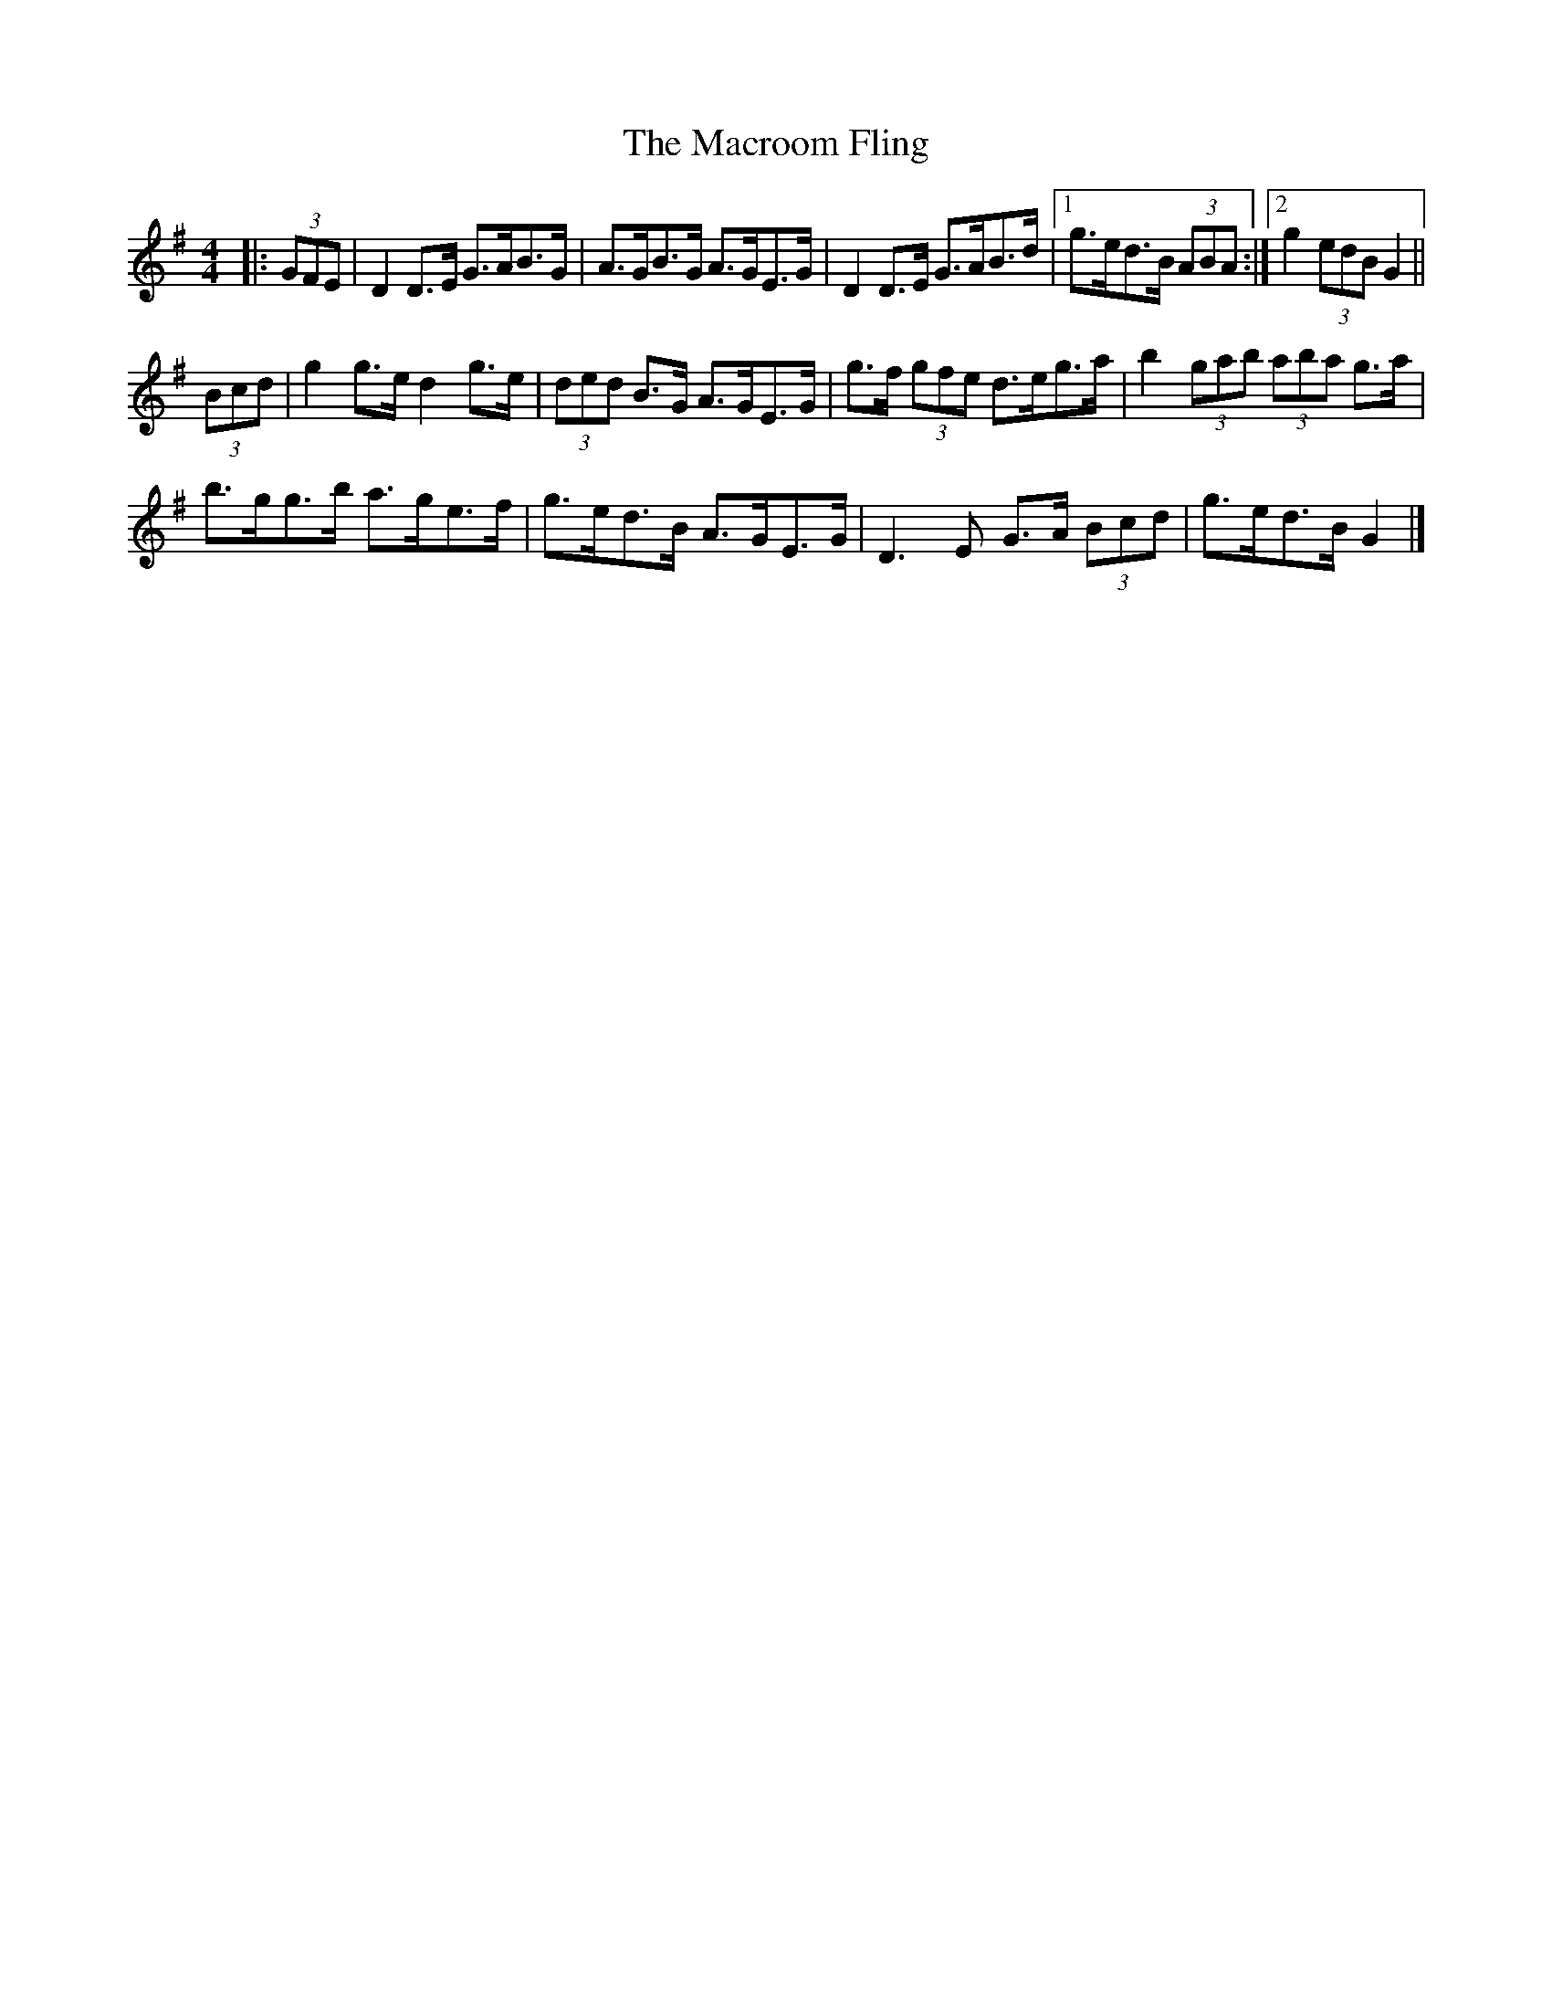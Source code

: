 X: 1
T: Macroom Fling, The
Z: ceolachan
S: https://thesession.org/tunes/8363#setting8363
R: barndance
M: 4/4
L: 1/8
K: Gmaj
|: (3GFE |D2 D>E G>AB>G | A>GB>G A>GE>G |\
D2 D>E G>AB>d |[1 g>ed>B (3ABA :|[2 g2 (3edB G2 ||
(3Bcd |g2 g>e d2 g>e | (3ded B>G A>GE>G |\
g>f (3gfe d>eg>a | b2 (3gab (3aba g>a |
b>gg>b a>ge>f | g>ed>B A>GE>G |\
D3 E G>A (3Bcd | g>ed>B G2 |]
